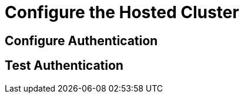 = Configure the Hosted Cluster


[[local-auth]]
== Configure Authentication



[[test-auth]]
== Test Authentication
